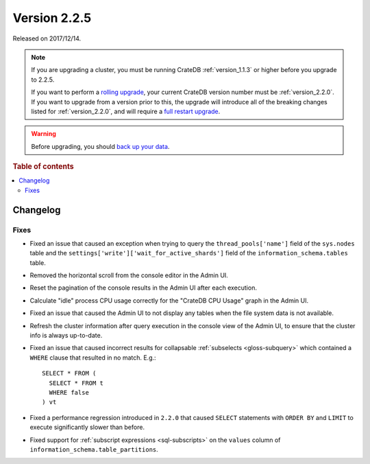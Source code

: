 .. _version_2.2.5:

=============
Version 2.2.5
=============

Released on 2017/12/14.

.. NOTE::

    If you are upgrading a cluster, you must be running CrateDB
    :ref:`version_1.1.3` or higher before you upgrade to 2.2.5.

    If you want to perform a `rolling upgrade`_, your current CrateDB version
    number must be :ref:`version_2.2.0`.  If you want to upgrade from a version
    prior to this, the upgrade will introduce all of the breaking changes
    listed for :ref:`version_2.2.0`, and will require a `full restart
    upgrade`_.

.. WARNING::

    Before upgrading, you should `back up your data`_.

.. _rolling upgrade: https://crate.io/docs/crate/howtos/en/latest/admin/rolling-upgrade.html
.. _full restart upgrade: https://crate.io/docs/crate/howtos/en/latest/admin/full-restart-upgrade.html
.. _back up your data: https://crate.io/docs/crate/reference/en/latest/admin/snapshots.html

.. rubric:: Table of contents

.. contents::
   :local:

Changelog
=========

Fixes
-----

- Fixed an issue that caused an exception when trying to query the
  ``thread_pools['name']`` field of the ``sys.nodes`` table and the
  ``settings['write']['wait_for_active_shards']`` field of the
  ``information_schema.tables`` table.

- Removed the horizontal scroll from the console editor in the Admin UI.

- Reset the pagination of the console results in the Admin UI after each
  execution.

- Calculate "idle" process CPU usage correctly for the "CrateDB CPU Usage"
  graph in the Admin UI.

- Fixed an issue that caused the Admin UI to not display any tables when the
  file system data is not available.

- Refresh the cluster information after query execution in the console view of
  the Admin UI, to ensure that the cluster info is always up-to-date.

- Fixed an issue that caused incorrect results for collapsable :ref:`subselects
  <gloss-subquery>` which contained a ``WHERE`` clause that resulted in no
  match. E.g.::

    SELECT * FROM (
      SELECT * FROM t
      WHERE false
    ) vt

- Fixed a performance regression introduced in ``2.2.0`` that caused ``SELECT``
  statements with ``ORDER BY`` and ``LIMIT`` to execute significantly slower
  than before.

- Fixed support for :ref:`subscript expressions <sql-subscripts>` on the
  ``values`` column of ``information_schema.table_partitions``.
